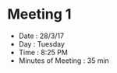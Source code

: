 #+TITLE : Meeting 1
#+AUTHOR : Aniruddha P. Deshpande

* Meeting 1 
- Date : 28/3/17
- Day : Tuesday
- Time : 8:25 PM
- Minutes of Meeting : 35 min 
